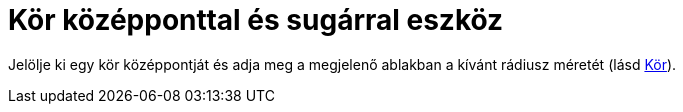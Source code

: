 = Kör középponttal és sugárral eszköz
:page-en: tools/Circle_with_Center_and_Radius
ifdef::env-github[:imagesdir: /hu/modules/ROOT/assets/images]

Jelölje ki egy kör középpontját és adja meg a megjelenő ablakban a kívánt rádiusz méretét (lásd
xref:/commands/Kör.adoc[Kör]).
